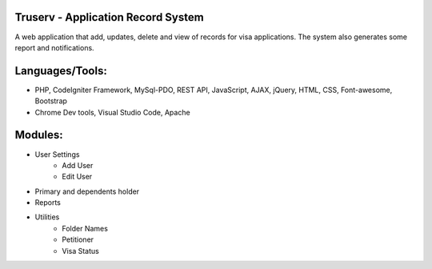 #########################
Truserv - Application Record System
#########################

A web application that add, updates, delete and view of records for visa applications. The system also generates some report and notifications.

##########
Languages/Tools:
##########

* PHP, CodeIgniter Framework, MySql-PDO, REST API, JavaScript, AJAX, jQuery, HTML, CSS, Font-awesome, Bootstrap
* Chrome Dev tools, Visual Studio Code, Apache

######
Modules:
######

* User Settings
    - Add User
    - Edit User
* Primary and dependents holder
* Reports
* Utilities
    - Folder Names
    - Petitioner
    - Visa Status

